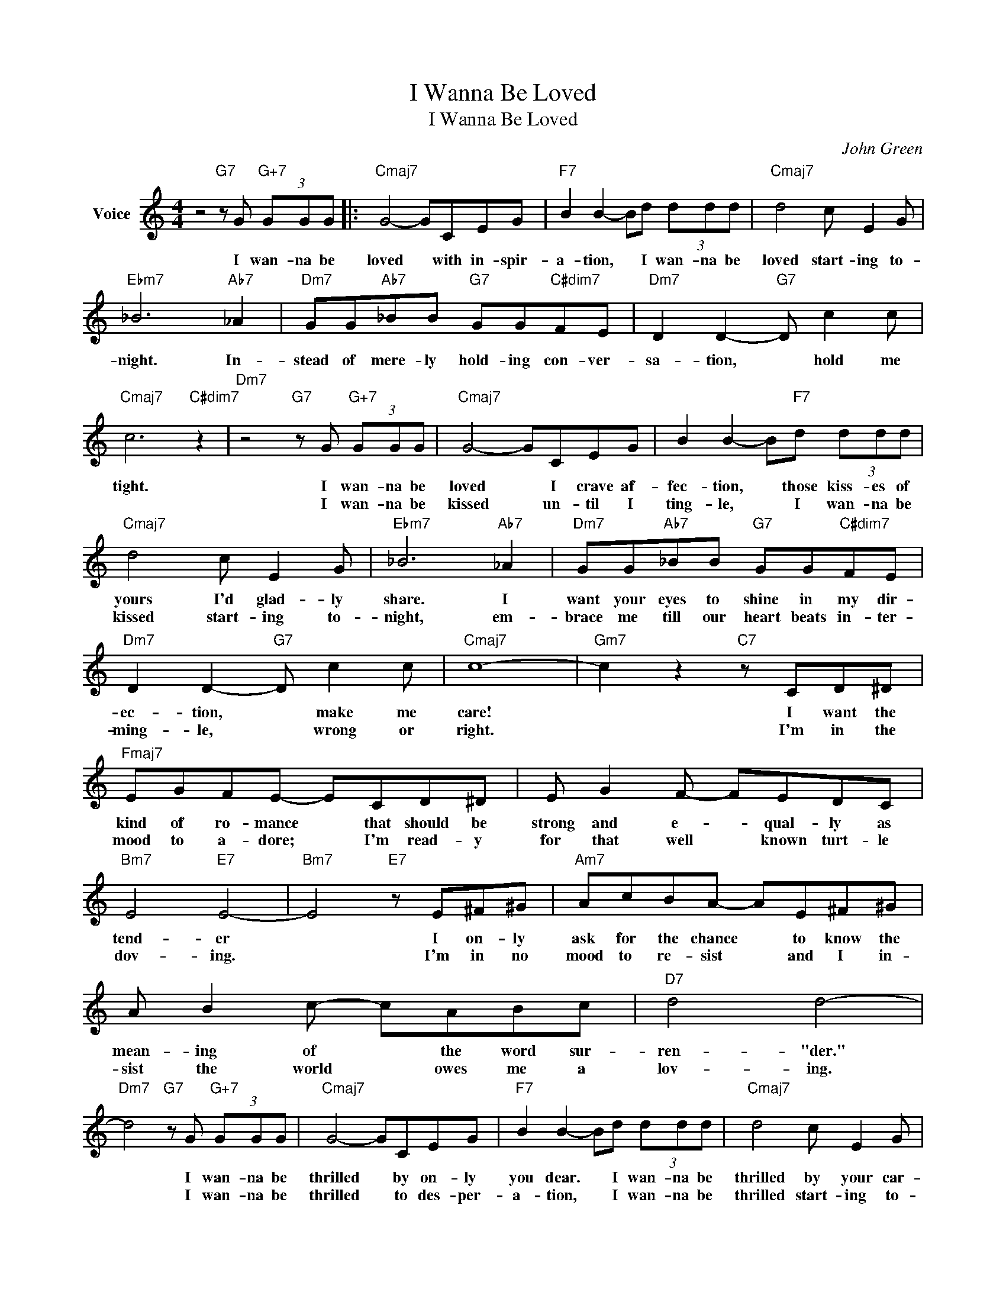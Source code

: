 X:1
T:I Wanna Be Loved
T:I Wanna Be Loved
C:John Green
Z:All Rights Reserved
L:1/8
M:4/4
K:C
V:1 treble nm="Voice"
%%MIDI program 52
V:1
 z4"G7" z G"G+7" (3GGG |:"Cmaj7" G4- GCEG |"F7" B2 B2- Bd (3ddd |"Cmaj7" d4 c E2 G | %4
w: I wan- na be|loved * with in- spir-|a- tion, * I wan- na be|loved start- ing to-|
w: ||||
"Ebm7" _B6"Ab7" _A2 |"Dm7" GG"Ab7"_BB"G7" GG"C#dim7"FE |"Dm7" D2 D2-"G7" D c2 c | %7
w: night. In-|stead of mere- ly hold- ing con- ver-|sa- tion, * hold me|
w: |||
"Cmaj7" c6"C#dim7" z2 |"Dm7" z4"G7" z G"G+7" (3GGG |"Cmaj7" G4- GCEG | B2 B2- B"F7"d (3ddd | %11
w: tight.|I wan- na be|loved * I crave af-|fec- tion, * those kiss- es of|
w: |I wan- na be|kissed * un- til I|ting- le, * I wan- na be|
"Cmaj7" d4 c E2 G |"Ebm7" _B6"Ab7" _A2 |"Dm7" GG"Ab7"_BB"G7" GG"C#dim7"FE | %14
w: yours I'd glad- ly|share. I|want your eyes to shine in my dir-|
w: kissed start- ing to-|night, em-|brace me till our heart beats in- ter-|
"Dm7" D2 D2-"G7" D c2 c |"Cmaj7" c8- |"Gm7" c2 z2"C7" z CD^D |"Fmaj7" EGFE- ECD^D | E G2 F- FEDC | %19
w: ec- tion, * make me|care!|* I want the|kind of ro- mance * that should be|strong and e- * qual- ly as|
w: ming- le, * wrong or|right.|* I'm in the|mood to a- dore; * I'm read- y|for that well * known turt- le|
"Bm7" E4"E7" E4- |"Bm7" E4"E7" z E^F^G |"Am7" AcBA- AE^F^G | A B2 c- cABc |"D7" d4 d4- | %24
w: tend- er|* I on- ly|ask for the chance * to know the|mean- ing of * the word sur-|ren- "der."|
w: dov- ing.|* I'm in no|mood to re- sist * and I in-|sist the world * owes me a|lov- ing.|
"Dm7" d4"G7" z G"G+7" (3GGG |"Cmaj7" G4- GCEG |"F7" B2 B2- Bd (3ddd |"Cmaj7" d4 c E2 G | %28
w: * I wan- na be|thrilled * by on- ly|you dear. * I wan- na be|thrilled by your car-|
w: * I wan- na be|thrilled * to des- per-|a- tion, * I wan- na be|thrilled start- ing to-|
"Ebm7" _B6"Ab" _A2 |"Dm7" GG"Ab7"_BB"G7" GG"C#dim7"FE |"Dm7" D2 D2- Dc (3ccc |"Cmaj7" c4"Ab7" z4 |1 %32
w: ess. I|wan- na find each dream of mine come|true, dear, * I wan- na be|loved.|
w: night. With|ev- 'ry kind of won- der- ful sen-|sa- tion, * I wan- na be|loved.|
"Dm7" z4"G7" z G"G+7" (3GGG :|2"C""Fm" c8- ||"C" c6 z2 |] %35
w: I wan- na be|||
w: |||


